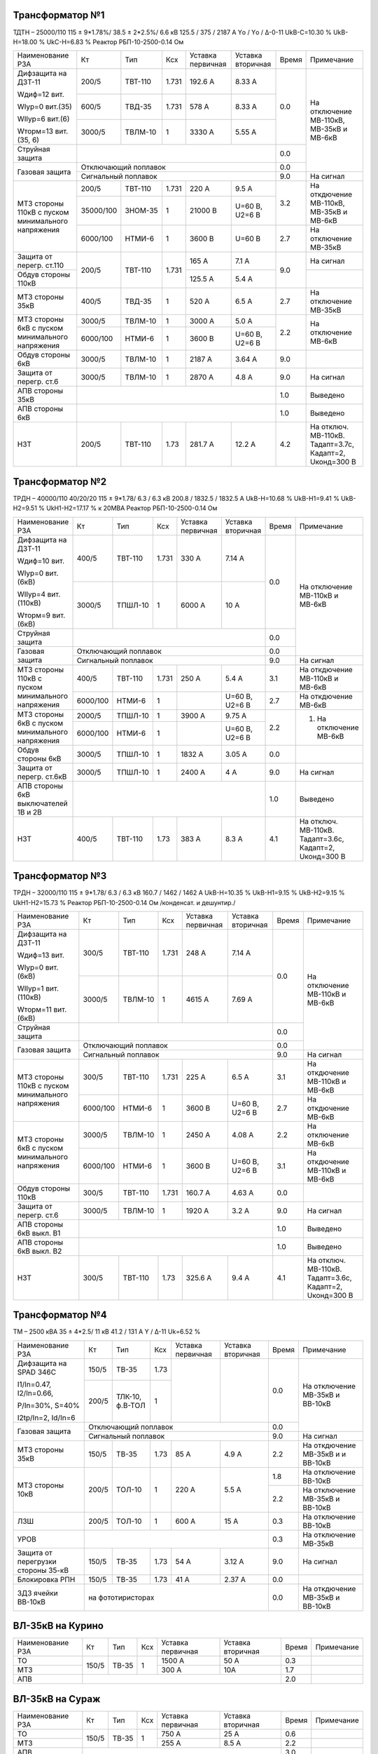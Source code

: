 Трансформатор №1
~~~~~~~~~~~~~~~~

ТДТН – 25000/110  115 ± 9*1.78%/ 38.5 ± 2*2.5%/ 6.6 кВ
125.5 / 375 / 2187 А  Yо / Yо / Δ-0-11 UkВ-С=10.30 % UkВ-Н=18.00 % UkС-Н=6.83 % Реактор РБП-10-2500-0.14 Ом

+-------------------------+----------+-------+-----+---------+---------+-----+------------------------+
|Наименование РЗА         | Кт       | Тип   |Ксх  |Уставка  |Уставка  |Время|Примечание              |
|                         |          |       |     |первичная|вторичная|     |                        |
+-------------------------+----------+-------+-----+---------+---------+-----+------------------------+
| Дифзащита на ДЗТ-11     | 200/5    |ТВТ-110|1.731| 192.6 А | 8.33 А  | 0.0 |На отключение МВ-110кВ, |
|                         |          |       |     |         |         |     |МВ-35кВ и МВ-6кВ        |
| Wдиф=12 вит.            +----------+-------+-----+---------+---------+     |                        |
|                         | 600/5    |ТВД-35 |1.731| 578 А   | 8.33 А  |     |                        |
| WIур=0 вит.(35)         |          |       |     |         |         |     |                        |
|                         |          |       |     |         |         |     |                        |
| WIIур=6 вит.(6)         +----------+-------+-----+---------+---------+     |                        |
|                         | 3000/5   |ТВЛМ-10|  1  | 3330 А  | 5.55 А  |     |                        |
| Wторм=13 вит.(35, 6)    |          |       |     |         |         |     |                        |
+-------------------------+----------+-------+-----+---------+---------+-----+                        |
| Струйная защита         |                                            | 0.0 |                        |
+-------------------------+--------------------------------------------+-----+                        |
| Газовая защита          | Отключающий поплавок                       | 0.0 |                        |
|                         +--------------------------------------------+-----+------------------------+
|                         | Сигнальный  поплавок                       | 9.0 | На сигнал              |
+-------------------------+----------+-------+-----+---------+---------+-----+------------------------+
| МТЗ стороны 110кВ с     | 200/5    |ТВТ-110|1.731| 220 А   | 9.5 А   | 3.2 | На откдючение МВ-110кВ,|
| пуском минимального     +----------+-------+-----+---------+---------+     | МВ-35кВ и МВ-6кВ       |
| напряжения              | 35000/100|ЗНОМ-35| 1   | 21000 В |U=60 В,  |     |                        |
|                         |          |       |     |         |U2=6 В   |     |                        |
|                         +----------+-------+-----+---------+---------+-----+------------------------+
|                         | 6000/100 |НТМИ-6 | 1   | 3600 В  |U=60 В   | 2.7 | На отключение МВ-35кВ  |
+-------------------------+----------+-------+-----+---------+---------+-----+------------------------+
| Защита от перегр. ст.110|200/5     |ТВТ-110|1.731| 165 А   | 7.1 А   | 9.0 | На сигнал              |
+-------------------------+          |       |     +---------+---------+     +------------------------+
| Обдув стороны 110кВ     |          |       |     | 125.5 А | 5.4 А   |     |                        |
+-------------------------+----------+-------+-----+---------+---------+-----+------------------------+
| МТЗ стороны 35кВ        | 400/5    |ТВД-35 | 1   | 520 А   | 6.5 А   | 2.7 | На отключение МВ-35кВ  |
+-------------------------+----------+-------+-----+---------+---------+-----+------------------------+
| МТЗ стороны 6кВ с       | 3000/5   |ТВЛМ-10| 1   | 3000 А  | 5.0 А   | 2.2 |На отключение МВ-6кВ    |
| пуском минимального     +----------+-------+-----+---------+---------+     |                        |
| напряжения              |6000/100  |НТМИ-6 | 1   | 3600 В  |U=60 В,  |     |                        |
|                         |          |       |     |         |U2=6 В   |     |                        |
+-------------------------+----------+-------+-----+---------+---------+-----+------------------------+
| Обдув стороны 6кВ       | 3000/5   |ТВЛМ-10| 1   | 2187 А  | 3.64 А  | 9.0 |                        |
+-------------------------+----------+-------+-----+---------+---------+-----+------------------------+
| Защита от перегр. ст.6  | 3000/5   |ТВЛМ-10| 1   | 2870 А  | 4.8 А   | 9.0 |На сигнал               |
+-------------------------+----------+-------+-----+---------+---------+-----+------------------------+
| АПВ стороны 35кВ        |                                            | 1.0 |Выведено                |
+-------------------------+--------------------------------------------+-----+------------------------+
| АПВ стороны 6кВ         |                                            | 1.0 |Выведено                |
+-------------------------+----------+-------+-----+---------+---------+-----+------------------------+
| НЗТ                     | 200/5    |ТВТ-110| 1.73| 281.7 А | 12.2 А  | 4.2 |На отключ. МВ-110кВ.    |
|                         |          |       |     |         |         |     |Тадапт=3.7с, Кадапт=2,  |
|                         |          |       |     |         |         |     |Uконд=300 В             |
+-------------------------+----------+-------+-----+---------+---------+-----+------------------------+

Трансформатор №2
~~~~~~~~~~~~~~~~

ТРДН – 40000/110 40/20/20 115 ± 9*1.78/ 6.3 / 6.3 кВ
200.8 / 1832.5 / 1832.5 А  UkВ-Н=10.68 % UkВ-Н1=9.41 % UkВ-Н2=9.51 % UkН1-Н2=17.17 % к 20МВА
Реактор РБП-10-2500-0.14 Ом

+-----------------------------+---------+-------+-----+---------+---------+-----+-----------------------+
|Наименование РЗА             | Кт      | Тип   |Ксх  |Уставка  |Уставка  |Время|Примечание             |
|                             |         |       |     |первичная|вторичная|     |                       |
+-----------------------------+---------+-------+-----+---------+---------+-----+-----------------------+
| Дифзащита на ДЗТ-11         | 400/5   |ТВТ-110|1.731| 330 А   | 7.14 А  | 0.0 |На отключение МВ-110кВ |
|                             |         |       |     |         |         |     |и МВ-6кВ               |
| Wдиф=10 вит.                +---------+-------+-----+---------+---------+     |                       |
|                             | 3000/5  |ТПШЛ-10| 1   | 6000 А  | 10 А    |     |                       |
| WIур=0 вит.(6кВ)            |         |       |     |         |         |     |                       |
|                             |         |       |     |         |         |     |                       |
| WIIур=4 вит.(110кВ)         |         |       |     |         |         |     |                       |
|                             |         |       |     |         |         |     |                       |
| Wторм=9 вит.(6кВ)           |         |       |     |         |         |     |                       |
+-----------------------------+---------+-------+-----+---------+---------+-----+                       |
| Струйная защита             |                                           | 0.0 |                       |
+-----------------------------+-------------------------------------------+-----+                       |
| Газовая защита              | Отключающий поплавок                      | 0.0 |                       |
|                             +-------------------------------------------+-----+-----------------------+
|                             | Сигнальный  поплавок                      | 9.0 | На сигнал             |
+-----------------------------+---------+-------+-----+---------+---------+-----+-----------------------+
| МТЗ стороны 110кВ с         | 400/5   |ТВТ-110|1.731| 250 А   | 5.4 А   | 3.1 | На откдючение МВ-110кВ|
| пуском минимального         |         |       |     |         |         |     | и МВ-6кВ              |
| напряжения                  +---------+-------+-----+---------+---------+-----+-----------------------+
|                             | 6000/100|НТМИ-6 | 1   |         |U=60 В,  | 2.7 | На откдючение МВ-6кВ  |
|                             |         |       |     |         |U2=6 В   |     |                       |
+-----------------------------+---------+-------+-----+---------+---------+-----+-----------------------+
| МТЗ стороны 6кВ с           | 2000/5  |ТПШЛ-10| 1   | 3900 А  | 9.75 А  | 2.2 |1. На отключение МВ-6кВ|
| пуском минимального         +---------+-------+-----+---------+---------+     |                       |
| напряжения                  |6000/100 |НТМИ-6 | 1   |         |U=60 В,  |     |                       |
|                             |         |       |     |         |U2=6 В   |     |                       |
+-----------------------------+---------+-------+-----+---------+---------+-----+-----------------------+
| Обдув стороны 6кВ           | 3000/5  |ТПШЛ-10| 1   | 1832 А  | 3.05 А  | 0.0 |                       |
+-----------------------------+---------+-------+-----+---------+---------+-----+-----------------------+
| Защита от перегр. ст.6кВ    | 3000/5  |ТПШЛ-10| 1   | 2400 А  | 4 А     | 9.0 |На сигнал              |
+-----------------------------+---------+-------+-----+---------+---------+-----+-----------------------+
| АПВ стороны 6кВ выключателей|                                           | 1.0 |Выведено               |
| 1В и 2В                     |                                           |     |                       |
+-----------------------------+---------+-------+-----+---------+---------+-----+-----------------------+
| НЗТ                         | 400/5   |ТВТ-110| 1.73| 383 А   | 8.3 А   | 4.1 |На отключ. МВ-110кВ.   |
|                             |         |       |     |         |         |     |Тадапт=3.6с, Кадапт=2, |
|                             |         |       |     |         |         |     |Uконд=300 В            |
+-----------------------------+---------+-------+-----+---------+---------+-----+-----------------------+

Трансформатор №3
~~~~~~~~~~~~~~~~

ТРДН – 32000/110  115 ± 9*1.78/ 6.3 / 6.3 кВ
160.7 / 1462 / 1462 А  UkВ-Н=10.35 % UkВ-Н1=9.15 % UkВ-Н2=9.15 % UkН1-Н2=15.73 %
Реактор РБП-10-2500-0.14 Ом /конденсат. и дешунтир./

+-------------------------+---------+-------+-----+---------+---------+-----+-----------------------+
|Наименование РЗА         | Кт      | Тип   |Ксх  |Уставка  |Уставка  |Время|Примечание             |
|                         |         |       |     |первичная|вторичная|     |                       |
+-------------------------+---------+-------+-----+---------+---------+-----+-----------------------+
| Дифзащита на ДЗТ-11     | 300/5   |ТВТ-110|1.731| 248 А   | 7.14 А  | 0.0 |На отключение МВ-110кВ |
|                         |         |       |     |         |         |     |и МВ-6кВ               |
| Wдиф=13 вит.            +---------+-------+-----+---------+---------+     |                       |
|                         | 3000/5  |ТВЛМ-10| 1   | 4615 А  | 7.69 А  |     |                       |
| WIур=0 вит.(6кВ)        |         |       |     |         |         |     |                       |
|                         |         |       |     |         |         |     |                       |
| WIIур=1 вит.(110кВ)     |         |       |     |         |         |     |                       |
|                         |         |       |     |         |         |     |                       |
| Wторм=11 вит.(6кВ)      |         |       |     |         |         |     |                       |
+-------------------------+---------+-------+-----+---------+---------+-----+                       |
| Струйная защита         |                                           | 0.0 |                       |
+-------------------------+-------------------------------------------+-----+                       |
| Газовая защита          | Отключающий поплавок                      | 0.0 |                       |
|                         +-------------------------------------------+-----+-----------------------+
|                         | Сигнальный  поплавок                      | 9.0 | На сигнал             |
+-------------------------+---------+-------+-----+---------+---------+-----+-----------------------+
| МТЗ стороны 110кВ с     | 300/5   |ТВТ-110|1.731| 225 А   | 6.5 А   | 3.1 | На откдючение МВ-110кВ|
| пуском минимального     |         |       |     |         |         |     | и МВ-6кВ              |
| напряжения              +---------+-------+-----+---------+---------+-----+-----------------------+
|                         | 6000/100|НТМИ-6 | 1   |3600 В   |U=60 В,  | 2.7 | На откдючение МВ-6кВ  |
|                         |         |       |     |         |U2=6 В   |     |                       |
+-------------------------+---------+-------+-----+---------+---------+-----+-----------------------+
| МТЗ стороны 6кВ с       | 3000/5  |ТВЛМ-10| 1   | 2450 А  | 4.08 А  | 2.2 |На отключение МВ-6кВ   |
| пуском минимального     +---------+-------+-----+---------+---------+-----+-----------------------+
| напряжения              |6000/100 |НТМИ-6 | 1   | 3600 В  |U=60 В,  | 3.1 |На откдючение МВ-110кВ |
|                         |         |       |     |         |U2=6 В   |     |и МВ-6кВ               |
+-------------------------+---------+-------+-----+---------+---------+-----+-----------------------+
| Обдув стороны 110кВ     | 300/5   |ТВТ-110|1.731| 160.7 А | 4.63 А  | 0.0 |                       |
+-------------------------+---------+-------+-----+---------+---------+-----+-----------------------+
| Защита от перегр. ст.6  | 3000/5  |ТВЛМ-10| 1   | 1920 А  | 3.2 А   | 9.0 |На сигнал              |
+-------------------------+---------+-------+-----+---------+---------+-----+-----------------------+
| АПВ стороны 6кВ выкл. В1|                                           | 1.0 |Выведено               |
+-------------------------+-------------------------------------------+-----+-----------------------+
| АПВ стороны 6кВ выкл. В2|                                           | 1.0 |Выведено               |
+-------------------------+---------+-------+-----+---------+---------+-----+-----------------------+
| НЗТ                     | 300/5   |ТВТ-110| 1.73| 325.6 А | 9.4 А   | 4.1 |На отключ. МВ-110кВ.   |
|                         |         |       |     |         |         |     |Тадапт=3.6с, Кадапт=2, |
|                         |         |       |     |         |         |     |Uконд=300 В            |
+-------------------------+---------+-------+-----+---------+---------+-----+-----------------------+

Трансформатор №4
~~~~~~~~~~~~~~~~

ТМ – 2500 кВА  35 ± 4*2.5/ 11 кВ
41.2 / 131  А  Y / Δ-11 Uk=6.52 %

+------------------------+------+-------+-----+---------+---------+-----+------------------------+
|Наименование РЗА        | Кт   | Тип   |Ксх  |Уставка  |Уставка  |Время|Примечание              |
|                        |      |       |     |первичная|вторичная|     |                        |
+------------------------+------+-------+-----+---------+---------+-----+------------------------+
| Дифзащита на SPAD 346C | 150/5|ТВ-35  |1.73 |         |         | 0.0 |На отключение МВ-35кВ   |
|                        |      |       |     |         |         |     |и ВВ-10кВ               |
| I1/In=0.47, I2/In=0.66,+------+-------+-----+         |         |     |                        |
|                        | 200/5|ТЛК-10,| 1   |         |         |     |                        |
| P/In=30%, S=40%        |      |ф.В-ТОЛ|     |         |         |     |                        |
|                        |      |       |     |         |         |     |                        |
| I2tp/In=2, Id/In=6     |      |       |     |         |         |     |                        |
+------------------------+------+-------+-----+---------+---------+-----+                        |
| Газовая защита         | Отключающий поплавок                   | 0.0 |                        |
|                        +----------------------------------------+-----+------------------------+
|                        | Сигнальный  поплавок                   | 9.0 | На сигнал              |
+------------------------+------+-------+-----+---------+---------+-----+------------------------+
| МТЗ стороны 35кВ       | 150/5|ТВ-35  |1.73 | 85 А    | 4.9 А   | 2.2 | На откдючение МВ-35кВ и|
|                        |      |       |     |         |         |     | и ВВ-10кВ              |
+------------------------+------+-------+-----+---------+---------+-----+------------------------+
| МТЗ стороны 10кВ       | 200/5|ТОЛ-10 | 1   | 220 А   | 5.5 А   | 1.8 |На отключение ВВ-10кВ   |
|                        |      |       |     |         |         +-----+------------------------+
|                        |      |       |     |         |         | 2.2 |На отключение МВ-35кВ   |
|                        |      |       |     |         |         |     |и ВВ-10кВ               |
+------------------------+------+-------+-----+---------+---------+-----+------------------------+
| ЛЗШ                    | 200/5|ТОЛ-10 | 1   | 600 А   | 15 А    | 0.3 |На отключение ВВ-10кВ   |
+------------------------+------+-------+-----+---------+---------+-----+------------------------+
| УРОВ                   |                                        | 0.3 |На отключение МВ-35кВ   |
+------------------------+------+-------+-----+---------+---------+-----+------------------------+
| Защита от перегрузки   | 150/5|ТВ-35  |1.73 | 54 А    | 3.12 А  | 9.0 |На сигнал               |
| стороны 35-кВ          |      |       |     |         |         |     |                        |
+------------------------+------+-------+-----+---------+---------+-----+------------------------+
| Блокировка РПН         | 150/5|ТВ-35  |1.73 | 41 А    | 2.37 А  | 0.0 |                        |
+------------------------+------+-------+-----+---------+---------+-----+------------------------+
| ЗДЗ ячейки ВВ-10кВ     | на фототиристорах                      | 0.0 |На откдючение МВ-35кВ и |
|                        |                                        |     |ВВ-10кВ                 |
+------------------------+----------------------------------------+-----+------------------------+

ВЛ-35кВ на Курино
~~~~~~~~~~~~~~~~~

+----------------+-------+------+---+---------+---------+-----+----------+
|Наименование РЗА| Кт    | Тип  |Ксх|Уставка  |Уставка  |Время|Примечание|
|                |       |      |   |первичная|вторичная|     |          |
+----------------+-------+------+---+---------+---------+-----+----------+
| ТО             | 150/5 |ТВ-35 | 1 | 1500 А  | 50 А    | 0.3 |          |
+----------------+       |      |   +---------+---------+-----+----------+
| МТЗ            |       |      |   | 300 А   | 10А     | 1.7 |          |
+----------------+-------+------+---+---------+---------+-----+----------+
| АПВ            |                                      | 2.0 |          |
+----------------+--------------------------------------+-----+----------+

ВЛ-35кВ на Сураж
~~~~~~~~~~~~~~~~

+----------------+-------+------+---+---------+---------+-----+----------+
|Наименование РЗА| Кт    | Тип  |Ксх|Уставка  |Уставка  |Время|Примечание|
|                |       |      |   |первичная|вторичная|     |          |
+----------------+-------+------+---+---------+---------+-----+----------+
| ТО             | 150/5 |ТВ-35 | 1 | 750 А   | 25 А    | 0.6 |          |
+----------------+       |      |   +---------+---------+-----+----------+
| МТЗ            |       |      |   | 255 А   | 8.5 А   | 2.2 |          |
+----------------+-------+------+---+---------+---------+-----+----------+
| АПВ            |                                      | 3.0 |          |
+----------------+--------------------------------------+-----+----------+

УОМЗ ПУМА 2300 на ВЛ-35кВ Руба-Сураж
~~~~~~~~~~~~~~~~~~~~~~~~~~~~~~~~~~~~

+-----------------------------------+--------------+---------+--------+
|Наименование уставки               |Условное      |Единица  |Величина|
|                                   |обозначение   |измерения|уставки |
+-----------------------------------+--------------+---------+--------+
|Номинальная мощность трансформатора|S\ :sub:`н`   | МВА     | 12.5   |
+-----------------------------------+--------------+---------+--------+
|Номинальный ток трансформатора     |I\ :sub:`нтр` | А       | 375    |
+-----------------------------------+--------------+---------+--------+
|Напряжение КЗ трансформатора       |U\ :sub:`к`   | %       | 10.3   |
+-----------------------------------+--------------+---------+--------+
|Напряжение на секции шин           |U\ :sub:`ср`  | кВ      | 36.3   |
+-----------------------------------+--------------+---------+--------+
|Ток трехфазного КЗ на секции       |I\ :sub:`кзтр`| А       | 2300   |
+-----------------------------------+--------------+---------+--------+
|Коэффициент ТТ ввода               |К\ :sub:`тт`  |         | 80     |
+-----------------------------------+--------------+---------+--------+
|Уставка пуска для двузфазных КЗ    |I\ :sub:`дпо` | А       | 2.5    |
+-----------------------------------+--------------+---------+--------+
|Уставка пуска для трехфазных КЗ    |I\ :sub:`тпо` | А       | 2.9    |
+-----------------------------------+--------------+---------+--------+
|Предел максимального тока          |К\ :sub:`мт`  |         | 1      |
+-----------------------------------+--------------+---------+--------+
|Параметры отстройки                |              |         | 11     |
+-----------------------------------+--------------+---------+--------+
|Сопротивление нагрузки             |Z\ :sub:`н`   |         | 0.35   |
+-----------------------------------+--------------+---------+--------+

ТН-35кВ
~~~~~~~

+-------------------+--------------+----+---+---------+---------+-----+----------+
|Наименование РЗА   | Кт           | Тип|Ксх|Уставка  |Уставка  |Время|Примечание|
|                   |              |    |   |первичная|вторичная|     |          |
+-------------------+--------------+----+---+---------+---------+-----+----------+
|Защита от замыканий|35000/(100/√3)|НАМИ|   |         | 15 В    |9.0  |На сигнал |
|на землю           |              |    |   |         |         |     |          |
+-------------------+--------------+----+---+---------+---------+-----+----------+

1с-10кВ
~~~~~~~

+----------------+---+----+---+----------------+---------+-----+------------------------+
|Наименование РЗА| Кт| Тип|Ксх|Уставка         |Уставка  |Время|Примечание              |
|                |   |    |   |первичная       |вторичная|     |                        |
+----------------+---+----+---+----------------+---------+-----+------------------------+
| ЗДЗ            |на фототиристорах                      | 0.0 |На отключение ВВ-10кВ Т4|
+----------------+---------------------------------------+-----+------------------------+

ТН-10кВ
~~~~~~~

+-------------------+--------------+-------+---+---------+---------+-----+----------+
|Наименование РЗА   | Кт           | Тип   |Ксх|Уставка  |Уставка  |Время|Примечание|
|                   |              |       |   |первичная|вторичная|     |          |
+-------------------+--------------+-------+---+---------+---------+-----+----------+
|Защита от замыканий|(10000/√3)/100|ЗНОЛ-10|   |         | 6 В     |9.0  |На сигнал |
|на землю           |              |       |   |         |         |     |          |
+-------------------+--------------+       |   +---------+---------+     |          |
|Контроль наличия   |10000/100     |       |   |         | 20 В    |     |          |
|напряжения         |              |       |   |         |         |     |          |
+-------------------+--------------+-------+---+---------+---------+-----+----------+

СМВ-6кВ 1-2сш.,3-4сш.,3-5сш.
~~~~~~~~~~~~~~~~~~~~~~~~~~~~

+----------------+------+-------+---+---------+---------+-----+--------------------------+
|Наименование РЗА| Кт   | Тип   |Ксх|Уставка  |Уставка  |Время|Примечание                |
|                |      |       |   |первичная|вторичная|     |                          |
+----------------+------+-------+---+---------+---------+-----+--------------------------+
| МТЗ            |1500/5|ТВЛМ-10| 1 | 1710 А  | 5.7 А   | 1.7 |                          |
+----------------+------+-------+---+---------+---------+-----+--------------------------+

ДГК-1 и 3с-6кВ
~~~~~~~~~~~~~~

+----------------+------+-----+-------+---+---------+---------+-----+----------+
|Наименование РЗА|Iн доп| Кт  | Тип   |Ксх|Уставка  |Уставка  |Время|Примечание|
|                |      |     |       |   |первичная|вторичная|     |          |
+----------------+------+-----+-------+---+---------+---------+-----+----------+
| МТЗ            |      |150/5|ТВЛМ-10| 1 | 240 А   | 8 А     | 1.0 |          |
+----------------+      |     |       |   +---------+---------+-----+----------+
| ТО             |      |     |       |   | 990 А   | 33 А    | 0.0 |          |
+----------------+------+-----+-------+---+---------+---------+-----+----------+

ДГК-2 и 4с-6кВ
~~~~~~~~~~~~~~

+----------------+------+-----+-------+---+---------+---------+-----+----------+
|Наименование РЗА|Iн доп| Кт  | Тип   |Ксх|Уставка  |Уставка  |Время|Примечание|
|                |      |     |       |   |первичная|вторичная|     |          |
+----------------+------+-----+-------+---+---------+---------+-----+----------+
| МТЗ            |      |150/5|ТВЛМ-10| 1 | 240 А   | 8 А     | 1.0 |          |
+----------------+      |     |       |   +---------+---------+-----+----------+
| ТО             |      |     |       |   | 990 А   | 33 А    | 0.0 |          |
+----------------+------+-----+-------+---+---------+---------+-----+----------+

ЩСН
~~~

+------------+------+------+-------+-----------+
|Наименование| Тип  | Iн, А|Уставка|Время, сек.|
+------+-----+------+------+-------+-----------+
|АВ1   |МТЗ  |А3794 |250   |200 А  |4          |
|      +-----+      |      +-------+-----------+
|      |ТО   |      |      |2500 А |0.1        |
|      +-----+------+------+-------+-----------+
|      |ЗМН  |             |120 В  |5.0        |
+------+-----+------+------+-------+-----------+
|АВ2   |МТЗ  |А3794 |250   |200 А  |4          |
|      +-----+      |      +-------+-----------+
|      |ТО   |      |      |2500 А |0.1        |
|      +-----+------+------+-------+-----------+
|      |ЗМН  |             |120 В  |5.0        |
+------+-----+------+------+-------+-----------+
|СВ1-2С|МТЗ  |А3794 |250   |200    |8          |
|      +-----+      |      +-------+-----------+
|      |ТО   |      |      |1250 А |0.4        |
|      +-----+------+------+-------+-----------+
|      |АВР  |При отключении АВ1   |0.0        |
|      |     |или АВ2 от ЗМН       |           |
+------+-----+---------------------+-----------+